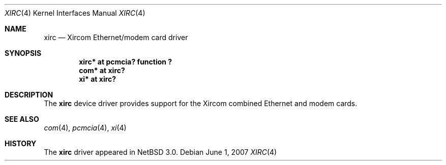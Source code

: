 .\" $NetBSD: xirc.4,v 1.1 2007/06/01 11:24:22 jnemeth Exp $
.\"
.\" Copyright (c) 1999 The NetBSD Foundation, Inc.
.\" All rights reserved.
.\"
.\" This code is derived from software contributed to The NetBSD Foundation
.\" by Lennart Augustsson.
.\"
.\" Redistribution and use in source and binary forms, with or without
.\" modification, are permitted provided that the following conditions
.\" are met:
.\" 1. Redistributions of source code must retain the above copyright
.\"    notice, this list of conditions and the following disclaimer.
.\" 2. Redistributions in binary form must reproduce the above copyright
.\"    notice, this list of conditions and the following disclaimer in the
.\"    documentation and/or other materials provided with the distribution.
.\"
.\" THIS SOFTWARE IS PROVIDED BY THE NETBSD FOUNDATION, INC. AND CONTRIBUTORS
.\" ``AS IS'' AND ANY EXPRESS OR IMPLIED WARRANTIES, INCLUDING, BUT NOT LIMITED
.\" TO, THE IMPLIED WARRANTIES OF MERCHANTABILITY AND FITNESS FOR A PARTICULAR
.\" PURPOSE ARE DISCLAIMED.  IN NO EVENT SHALL THE FOUNDATION OR CONTRIBUTORS
.\" BE LIABLE FOR ANY DIRECT, INDIRECT, INCIDENTAL, SPECIAL, EXEMPLARY, OR
.\" CONSEQUENTIAL DAMAGES (INCLUDING, BUT NOT LIMITED TO, PROCUREMENT OF
.\" SUBSTITUTE GOODS OR SERVICES; LOSS OF USE, DATA, OR PROFITS; OR BUSINESS
.\" INTERRUPTION) HOWEVER CAUSED AND ON ANY THEORY OF LIABILITY, WHETHER IN
.\" CONTRACT, STRICT LIABILITY, OR TORT (INCLUDING NEGLIGENCE OR OTHERWISE)
.\" ARISING IN ANY WAY OUT OF THE USE OF THIS SOFTWARE, EVEN IF ADVISED OF THE
.\" POSSIBILITY OF SUCH DAMAGE.
.\"
.Dd June 1, 2007
.Dt XIRC 4
.Os
.Sh NAME
.Nm xirc
.Nd Xircom Ethernet/modem card driver
.Sh SYNOPSIS
.Cd "xirc* at pcmcia? function ?"
.Cd "com*  at xirc?"
.Cd "xi*   at xirc?"
.Sh DESCRIPTION
The
.Nm
device driver provides support for the Xircom combined Ethernet
and modem cards.
.Sh SEE ALSO
.Xr com 4 ,
.Xr pcmcia 4 ,
.Xr xi 4
.Sh HISTORY
The
.Nm
driver appeared in
.Nx 3.0 .

